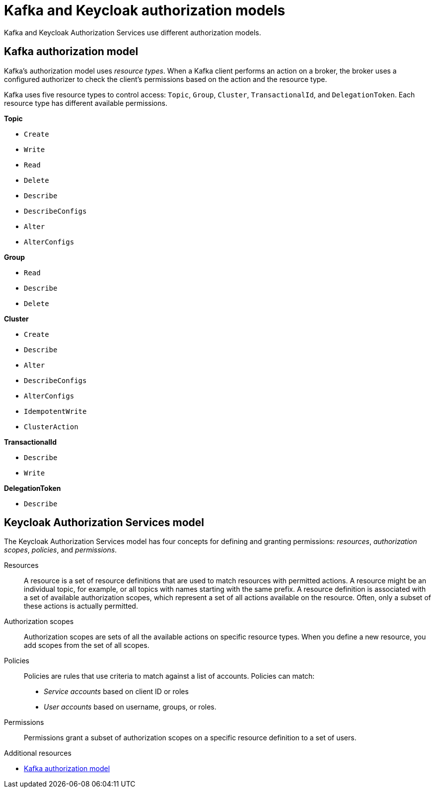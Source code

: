 [id="con-kafka-keycloak-authz-models_{context}"]
= Kafka and Keycloak authorization models

[role="_abstract"]

Kafka and Keycloak Authorization Services use different authorization models.

[discrete]
== Kafka authorization model

Kafka's authorization model uses _resource types_. 
When a Kafka client performs an action on a broker, the broker uses a configured authorizer to check the client's permissions based on the action and the resource type.

Kafka uses five resource types to control access: `Topic`, `Group`, `Cluster`, `TransactionalId`, and `DelegationToken`.
Each resource type has different available permissions.

*Topic*

* `Create`
* `Write`
* `Read`
* `Delete`
* `Describe`
* `DescribeConfigs`
* `Alter`
* `AlterConfigs`

*Group*

* `Read`
* `Describe`
* `Delete`

*Cluster*

*  `Create`
*  `Describe`
*  `Alter`
*  `DescribeConfigs`
*  `AlterConfigs`
*  `IdempotentWrite`
*  `ClusterAction`

*TransactionalId*

*  `Describe`
*  `Write`

*DelegationToken*

* `Describe`

[discrete]
== Keycloak Authorization Services model

The Keycloak Authorization Services model has four concepts for defining and granting permissions: _resources_, _authorization scopes_, _policies_, and _permissions_.

Resources:: A resource is a set of resource definitions that are used to match resources with permitted actions.
A resource might be an individual topic, for example, or all topics with names starting with the same prefix.
A resource definition is associated with a set of available authorization scopes, which represent a set of all actions available on the resource.
Often, only a subset of these actions is actually permitted.

Authorization scopes:: Authorization scopes are sets of all the available actions on specific resource types.
When you define a new resource, you add scopes from the set of all scopes.

Policies:: Policies are rules that use criteria to match against a list of accounts.
Policies can match:
* _Service accounts_ based on client ID or roles
* _User accounts_ based on username, groups, or roles.

Permissions:: Permissions grant a subset of authorization scopes on a specific resource definition to a set of users.

[role="_additional-resources"]
.Additional resources
* link:https://kafka.apache.org/documentation/#security_authz_primitives[Kafka authorization model]
